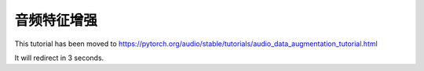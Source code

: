 音频特征增强
==========================

This tutorial has been moved to https://pytorch.org/audio/stable/tutorials/audio_data_augmentation_tutorial.html

It will redirect in 3 seconds.

.. raw:: html

   <meta http-equiv="Refresh" content="3; url='https://pytorch.org/audio/stable/tutorials/audio_data_augmentation_tutorial.html'" />
